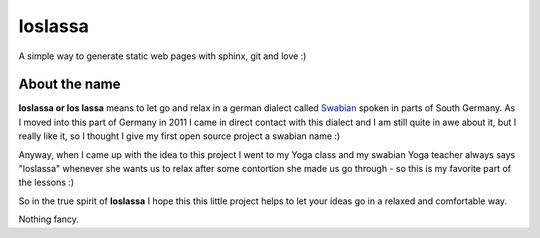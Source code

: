 ########
loslassa
########

A simple way to generate static web pages with sphinx, git and love :)

==============
About the name
==============

**loslassa or los lassa** means to let go and relax in
a german dialect called `Swabian <http://en.wikipedia.org/wiki/Swabian_German>`_
spoken in parts of South Germany. As I moved into this part of Germany in
2011 I came in direct contact with this dialect and I am still quite in
awe about it, but I really like it, so I thought I give my first open source
project a swabian name :)

Anyway, when I came up with the idea to this project I went to my Yoga class
and my swabian Yoga teacher always says "loslassa" whenever she wants us to
relax after some contortion she made us go through - so this is my favorite
part of the lessons :)

So in the true spirit of **loslassa** I hope this this little project helps to
let your ideas go in a relaxed and comfortable way.

Nothing fancy.
